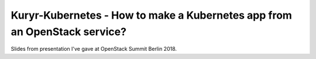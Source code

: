 ==========================================================================
Kuryr-Kubernetes - How to make a Kubernetes app from an OpenStack service?
==========================================================================

Slides from presentation I've gave at OpenStack Summit Berlin 2018.
